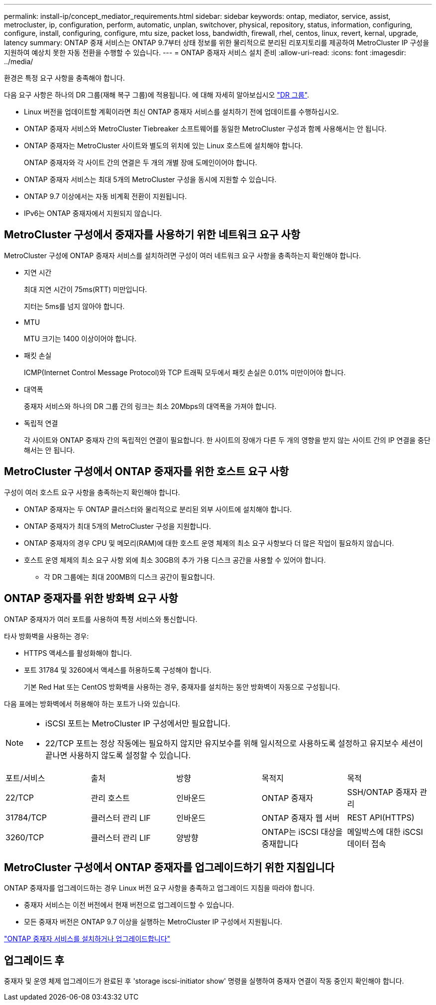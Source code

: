 ---
permalink: install-ip/concept_mediator_requirements.html 
sidebar: sidebar 
keywords: ontap, mediator, service, assist, metrocluster, ip, configuration, perform, automatic, unplan, switchover, physical, repository, status, information, configuring, configure, install, configuring, configure, mtu size, packet loss, bandwidth, firewall, rhel, centos, linux, revert, kernal, upgrade, latency 
summary: ONTAP 중재 서비스는 ONTAP 9.7부터 상태 정보를 위한 물리적으로 분리된 리포지토리를 제공하여 MetroCluster IP 구성을 지원하여 예상치 못한 자동 전환을 수행할 수 있습니다. 
---
= ONTAP 중재자 서비스 설치 준비
:allow-uri-read: 
:icons: font
:imagesdir: ../media/


[role="lead"]
환경은 특정 요구 사항을 충족해야 합니다.

다음 요구 사항은 하나의 DR 그룹(재해 복구 그룹)에 적용됩니다. 에 대해 자세히 알아보십시오 link:concept_parts_of_an_ip_mcc_configuration_mcc_ip.html#disaster-recovery-dr-groups["DR 그룹"].

* Linux 버전을 업데이트할 계획이라면 최신 ONTAP 중재자 서비스를 설치하기 전에 업데이트를 수행하십시오.
* ONTAP 중재자 서비스와 MetroCluster Tiebreaker 소프트웨어를 동일한 MetroCluster 구성과 함께 사용해서는 안 됩니다.
* ONTAP 중재자는 MetroCluster 사이트와 별도의 위치에 있는 Linux 호스트에 설치해야 합니다.
+
ONTAP 중재자와 각 사이트 간의 연결은 두 개의 개별 장애 도메인이어야 합니다.

* ONTAP 중재자 서비스는 최대 5개의 MetroCluster 구성을 동시에 지원할 수 있습니다.
* ONTAP 9.7 이상에서는 자동 비계획 전환이 지원됩니다.
* IPv6는 ONTAP 중재자에서 지원되지 않습니다.




== MetroCluster 구성에서 중재자를 사용하기 위한 네트워크 요구 사항

MetroCluster 구성에 ONTAP 중재자 서비스를 설치하려면 구성이 여러 네트워크 요구 사항을 충족하는지 확인해야 합니다.

* 지연 시간
+
최대 지연 시간이 75ms(RTT) 미만입니다.

+
지터는 5ms를 넘지 않아야 합니다.

* MTU
+
MTU 크기는 1400 이상이어야 합니다.

* 패킷 손실
+
ICMP(Internet Control Message Protocol)와 TCP 트래픽 모두에서 패킷 손실은 0.01% 미만이어야 합니다.

* 대역폭
+
중재자 서비스와 하나의 DR 그룹 간의 링크는 최소 20Mbps의 대역폭을 가져야 합니다.

* 독립적 연결
+
각 사이트와 ONTAP 중재자 간의 독립적인 연결이 필요합니다. 한 사이트의 장애가 다른 두 개의 영향을 받지 않는 사이트 간의 IP 연결을 중단해서는 안 됩니다.





== MetroCluster 구성에서 ONTAP 중재자를 위한 호스트 요구 사항

구성이 여러 호스트 요구 사항을 충족하는지 확인해야 합니다.

* ONTAP 중재자는 두 ONTAP 클러스터와 물리적으로 분리된 외부 사이트에 설치해야 합니다.
* ONTAP 중재자가 최대 5개의 MetroCluster 구성을 지원합니다.
* ONTAP 중재자의 경우 CPU 및 메모리(RAM)에 대한 호스트 운영 체제의 최소 요구 사항보다 더 많은 작업이 필요하지 않습니다.
* 호스트 운영 체제의 최소 요구 사항 외에 최소 30GB의 추가 가용 디스크 공간을 사용할 수 있어야 합니다.
+
** 각 DR 그룹에는 최대 200MB의 디스크 공간이 필요합니다.






== ONTAP 중재자를 위한 방화벽 요구 사항

ONTAP 중재자가 여러 포트를 사용하여 특정 서비스와 통신합니다.

타사 방화벽을 사용하는 경우:

* HTTPS 액세스를 활성화해야 합니다.
* 포트 31784 및 3260에서 액세스를 허용하도록 구성해야 합니다.
+
기본 Red Hat 또는 CentOS 방화벽을 사용하는 경우, 중재자를 설치하는 동안 방화벽이 자동으로 구성됩니다.



다음 표에는 방화벽에서 허용해야 하는 포트가 나와 있습니다.

[NOTE]
====
* iSCSI 포트는 MetroCluster IP 구성에서만 필요합니다.
* 22/TCP 포트는 정상 작동에는 필요하지 않지만 유지보수를 위해 일시적으로 사용하도록 설정하고 유지보수 세션이 끝나면 사용하지 않도록 설정할 수 있습니다.


====
|===


| 포트/서비스 | 출처 | 방향 | 목적지 | 목적 


 a| 
22/TCP
 a| 
관리 호스트
 a| 
인바운드
 a| 
ONTAP 중재자
 a| 
SSH/ONTAP 중재자 관리



 a| 
31784/TCP
 a| 
클러스터 관리 LIF
 a| 
인바운드
 a| 
ONTAP 중재자 웹 서버
 a| 
REST API(HTTPS)



 a| 
3260/TCP
 a| 
클러스터 관리 LIF
 a| 
양방향
 a| 
ONTAP는 iSCSI 대상을 중재합니다
 a| 
메일박스에 대한 iSCSI 데이터 접속

|===


== MetroCluster 구성에서 ONTAP 중재자를 업그레이드하기 위한 지침입니다

ONTAP 중재자를 업그레이드하는 경우 Linux 버전 요구 사항을 충족하고 업그레이드 지침을 따라야 합니다.

* 중재자 서비스는 이전 버전에서 현재 버전으로 업그레이드할 수 있습니다.
* 모든 중재자 버전은 ONTAP 9.7 이상을 실행하는 MetroCluster IP 구성에서 지원됩니다.


link:https://docs.netapp.com/us-en/ontap/mediator/index.html["ONTAP 중재자 서비스를 설치하거나 업그레이드합니다"^]



== 업그레이드 후

중재자 및 운영 체제 업그레이드가 완료된 후 'storage iscsi-initiator show' 명령을 실행하여 중재자 연결이 작동 중인지 확인해야 합니다.
